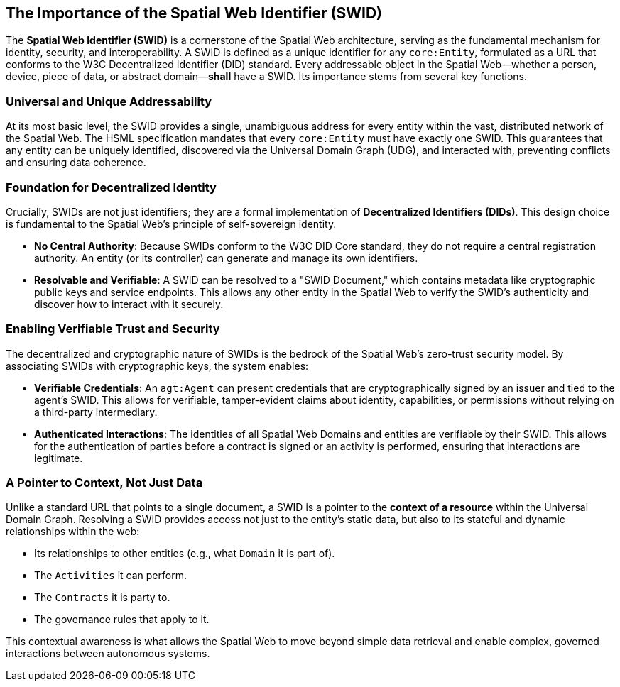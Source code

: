 
== The Importance of the Spatial Web Identifier (SWID)

The **Spatial Web Identifier (SWID)** is a cornerstone of the Spatial Web architecture, serving as the fundamental mechanism for identity, security, and interoperability. A SWID is defined as a unique identifier for any `core:Entity`, formulated as a URL that conforms to the W3C Decentralized Identifier (DID) standard. Every addressable object in the Spatial Web—whether a person, device, piece of data, or abstract domain—**shall** have a SWID. Its importance stems from several key functions.


=== Universal and Unique Addressability

At its most basic level, the SWID provides a single, unambiguous address for every entity within the vast, distributed network of the Spatial Web. The HSML specification mandates that every `core:Entity` must have exactly one SWID. This guarantees that any entity can be uniquely identified, discovered via the Universal Domain Graph (UDG), and interacted with, preventing conflicts and ensuring data coherence.


=== Foundation for Decentralized Identity

Crucially, SWIDs are not just identifiers; they are a formal implementation of **Decentralized Identifiers (DIDs)**. This design choice is fundamental to the Spatial Web's principle of self-sovereign identity.

* **No Central Authority**: Because SWIDs conform to the W3C DID Core standard, they do not require a central registration authority. An entity (or its controller) can generate and manage its own identifiers.
* **Resolvable and Verifiable**: A SWID can be resolved to a "SWID Document," which contains metadata like cryptographic public keys and service endpoints. This allows any other entity in the Spatial Web to verify the SWID's authenticity and discover how to interact with it securely.


=== Enabling Verifiable Trust and Security

The decentralized and cryptographic nature of SWIDs is the bedrock of the Spatial Web's zero-trust security model. By associating SWIDs with cryptographic keys, the system enables:

* **Verifiable Credentials**: An `agt:Agent` can present credentials that are cryptographically signed by an issuer and tied to the agent's SWID. This allows for verifiable, tamper-evident claims about identity, capabilities, or permissions without relying on a third-party intermediary.
* **Authenticated Interactions**: The identities of all Spatial Web Domains and entities are verifiable by their SWID. This allows for the authentication of parties before a contract is signed or an activity is performed, ensuring that interactions are legitimate.


=== A Pointer to Context, Not Just Data

Unlike a standard URL that points to a single document, a SWID is a pointer to the **context of a resource** within the Universal Domain Graph. Resolving a SWID provides access not just to the entity's static data, but also to its stateful and dynamic relationships within the web:

* Its relationships to other entities (e.g., what `Domain` it is part of).
* The `Activities` it can perform.
* The `Contracts` it is party to.
* The governance rules that apply to it.

This contextual awareness is what allows the Spatial Web to move beyond simple data retrieval and enable complex, governed interactions between autonomous systems.


